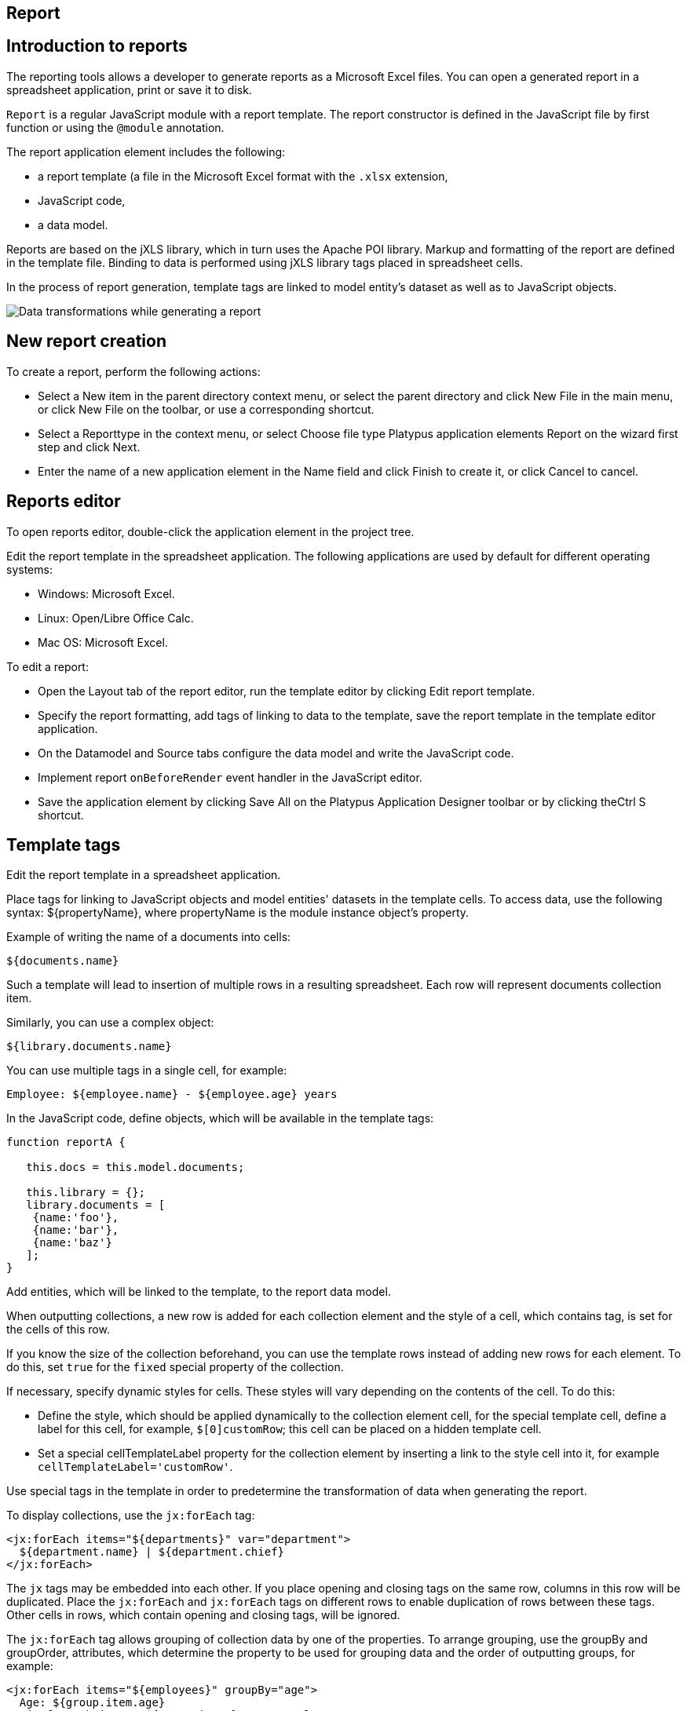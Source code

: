 [[report]]
Report
------

[[introduction-to-reports]]
Introduction to reports
-----------------------

The reporting tools allows a developer to generate reports as a
Microsoft Excel files. You can open a generated report in a spreadsheet
application, print or save it to disk.

`Report` is a regular JavaScript module with a report template. The
report constructor is defined in the JavaScript file by first function
or using the `@module` annotation.

The report application element includes the following:

* a report template (a file in the Microsoft Excel format with the
`.xlsx` extension,
* JavaScript code,
* a data model.

Reports are based on the jXLS library, which in turn uses the Apache POI
library. Markup and formatting of the report are defined in the template
file. Binding to data is performed using jXLS library tags placed in
spreadsheet cells.

In the process of report generation, template tags are linked to model
entity's dataset as well as to JavaScript objects.

image:images/reportsFlow.png[Data transformations while generating a
report]

[[new-report-creation]]
New report creation
-------------------

To create a report, perform the following actions:

* Select a New item in the parent directory context menu, or select the
parent directory and click New Filе in the main menu, or click New File
on the toolbar, or use a corresponding shortcut.
* Select a Reporttype in the context menu, or select Choose file type
Platypus application elements Report on the wizard first step and click
Next.
* Enter the name of a new application element in the Name field and
click Finish to create it, or click Cancel to cancel.

[[reports-editor]]
Reports editor
--------------

To open reports editor, double-click the application element in the
project tree.

Edit the report template in the spreadsheet application. The following
applications are used by default for different operating systems:

* Windows: Microsoft Excel.
* Linux: Open/Libre Office Calc.
* Mac OS: Microsoft Excel.

To edit a report:

* Open the Layout tab of the report editor, run the template editor by
clicking Edit report template.
* Specify the report formatting, add tags of linking to data to the
template, save the report template in the template editor application.
* On the Datamodel and Source tabs configure the data model and write
the JavaScript code.
* Implement report `onBeforeRender` event handler in the JavaScript
editor.
* Save the application element by clicking Save All on the Platypus
Application Designer toolbar or by clicking theCtrl S shortcut.

[[template-tags]]
Template tags
-------------

Edit the report template in a spreadsheet application.

Place tags for linking to JavaScript objects and model entities'
datasets in the template cells. To access data, use the following
syntax: $\{propertyName}, where propertyName is the module instance
object's property.

Example of writing the name of a documents into cells:

[source,Javascript]
----------------- 
${documents.name}
-----------------

Such a template will lead to insertion of multiple rows in a resulting
spreadsheet. Each row will represent documents collection item.

Similarly, you can use a complex object:

[source,Javascript]
------------------------- 
${library.documents.name}
-------------------------

You can use multiple tags in a single cell, for example:

[source,Javascript]
--------------------------------------------------

Employee: ${employee.name} - ${employee.age} years
--------------------------------------------------

In the JavaScript code, define objects, which will be available in the
template tags:

[source,Javascript]
------------------------------------ 
function reportA {
   
   this.docs = this.model.documents;

   this.library = {};
   library.documents = [
    {name:'foo'}, 
    {name:'bar'},
    {name:'baz'}
   ];
}
------------------------------------

Add entities, which will be linked to the template, to the report data
model.

When outputting collections, a new row is added for each collection
element and the style of a cell, which contains tag, is set for the
cells of this row.

If you know the size of the collection beforehand, you can use the
template rows instead of adding new rows for each element. To do this,
set `true` for the `fixed` special property of the collection.

If necessary, specify dynamic styles for cells. These styles will vary
depending on the contents of the cell. To do this:

* Define the style, which should be applied dynamically to the
collection element cell, for the special template cell, define a label
for this cell, for example, `$[0]customRow`; this cell can be placed on
a hidden template cell.
* Set a special cellTemplateLabel property for the collection element by
inserting a link to the style cell into it, for example
`cellTemplateLabel='customRow'`.

Use special tags in the template in order to predetermine the
transformation of data when generating the report.

To display collections, use the `jx:forEach` tag:

[source,Javascript]
----------------------------------------------------

<jx:forEach items="${departments}" var="department">
  ${department.name} | ${department.chief}
</jx:forEach>
----------------------------------------------------

The `jx` tags may be embedded into each other. If you place opening and
closing tags on the same row, columns in this row will be duplicated.
Place the `jx:forEach` and `jx:forEach` tags on different rows to enable
duplication of rows between these tags. Other cells in rows, which
contain opening and closing tags, will be ignored.

The `jx:forEach` tag allows grouping of collection data by one of the
properties. To arrange grouping, use the groupBy and groupOrder,
attributes, which determine the property to be used for grouping data
and the order of outputting groups, for example:

[source,Javascript]
----------------------------------------------------

<jx:forEach items="${employees}" groupBy="age">
  Age: ${group.item.age}
  <jx:forEach items="${group.items}" var="employee">
    ${employee.name} |
    ${employee.payment} |
    ${employee.bonus}
  </jx:forEach>
</jx:forEach>
----------------------------------------------------

In this example, we group employees by age. When grouping, a new group
object is created in the context of the cycle. This object contains two
properties: item, which is the current group, and items, which is the
collection of all objects in the group.

By default, if the groupOrder attribute is not present when grouping,
the original order of items in the collection is maintained. Use the
groupOrder attribute and assign `asc` and `desc` values for forward and
reverse sorting to this attribute.

If the groupBy attribute is used in the `jx:forEach` tag, the var
attribute is ignored.

Use the select attribute to determine elements of the collection which
should be included into the report. In the example below, we include
only employees with salary greater than 2000 into the report:

[source,Javascript]
------------------------------------------------------------------------------------

<jx:forEach items="${employees}" var="employee" select="${employee.payment > 2000}">
 ${employee.name} | ${employee.payment} | ${employee.bonus}
</jx:forEach>
------------------------------------------------------------------------------------

To get access to the index of the current collection element, use the
varStatus, attribute and set the name of the object, to which the status
object will be assigned, for this attribute. The status object have only
an index property, for example:

[source,Javascript]
-------------------------------------------------------------------

<jx:forEach items="${employees}" var="employee" varStatus="status">
 | ${status.index} 
 | ${employee.name} 
 | ${employee.payment} 
 | ${employee.bonus}
</jx:forEach>
-------------------------------------------------------------------

Use the `jx:if` tag to control output depending on the condition:

[source,Javascript]
---------------------------------------------------

<jx:if test="${department.chief.payment > 2000.0}">
Chief Name: ${department.chief.name}
</jx:if>
---------------------------------------------------

You can use the `jx:if` tag to show or hide columns; to do this, place
opening and closing tags in the same row — when exporting data, columns
contained in the body of the tag will be displayed or hidden.

Use the `jx:outline` tag to group rows:

[source,Javascript]
------------------------- 
<jx:outline>
   //any rows can go here
</jx:outline>
-------------------------

The `jx:outline` tag has an optional detail attribute, which determines
the state of the row group. By default, it is set to `false`, which
means that the row group will be hidden.

[[report-api]]
Report API
----------

To generate a report, create a report object by passing the required
report identifier to the constructor name.

Use the report object:

* Create an report instance using either `Report` or server report proxy
by `ServerReport` constuctors. Use `ServerReport` constructor for a
report generated on the server side.
* Display a report by calling the show method. The report will be
downloaded and a command to open it will be executed.
* Send the report to print by calling the print method.
* Save the report file to disk by calling the save method; pass the path
of the file, to which the report should be saved, as a parameters.

_______________________________________________________________________________________________________________________________________________________________________________________________
*Note*

When executing the report in the HTML5 browser client, calling the
show(), print(), and save(reportPath) methods lead to the same results —
the report file will be downloaded by your browser.
_______________________________________________________________________________________________________________________________________________________________________________________________

In the example below, the report is generated on client side by desktop
appliction:

[source,Javascript]
-----------------------------------------------------------

var r = new Report('DocumentReport');
r.params.documentCategory = 'business'; // update the model
r.show(); // show report
-----------------------------------------------------------

To execute the report on the server side (from a HTML5 browser or a
desktop client):

[source,Javascript]
----------------------------------------------------------

/*
 * @module
 * @public
 */
function DocumentReport(){
    var self = this, model = self.model;
    // take parameter's value from self property.
    model.params.documentCategory = self.documentCategory;
    // ...
}

var r = new ServerReport('DocumentReport');
// provide some property to be taken as a model parameter
// by the report at the server side
r.documentCategory = 'business'; 
// Transfer the report's properties and download a report
r.show();
----------------------------------------------------------

Report's JavaScript code prepares data for displaying, calculating new
data, etc.

* Write code in the report's constructor to perform initialization.
* Add code in the `onBeforeRender` event hanler function, which will be
invoked before starting the generation of report, when client calls the
show, print, or save methods.
* For server-side reports think about what data should be transferred to
the server side and provide properties of report proxy before calling
`show()` method.

The report events:

[cols="<,<,<",options="header",]
|=======================================================================
|Event |Handler parameters |Description
|`onBeforeRender` |`evt` — an event object |Is called before starting
the generation of the report
|=======================================================================
